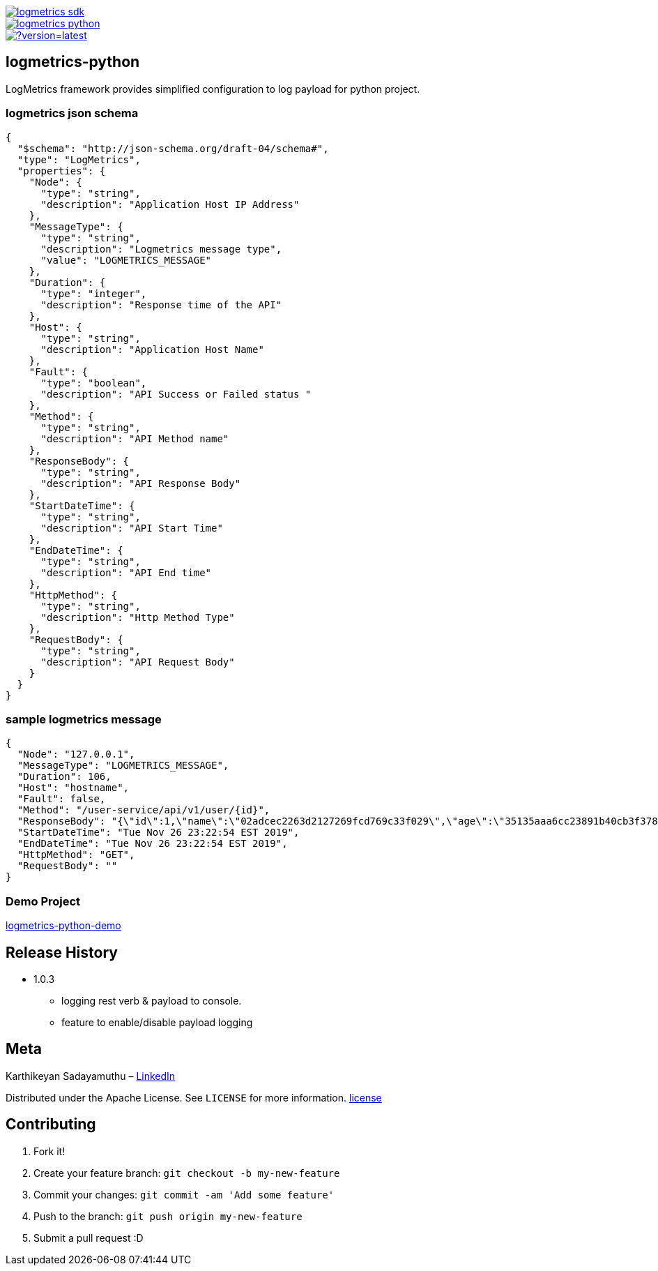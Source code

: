 image::https://img.shields.io/pypi/v/logmetrics_sdk.svg[link="https://pypi.python.org/pypi/logmetrics_sdk"]
image::https://travis-ci.com/devxchangeio/logmetrics-python.svg?branch=master[link="https://travis-ci.com/devxchangeio/logmetrics-python"]
image::https://readthedocs.org/projects/logmetrics-python/badge/?version=latest[link="https://logmetrics.readthedocs.io/en/latest/?badge=latest"]

## logmetrics-python

LogMetrics framework provides simplified configuration to log payload for python project.

### logmetrics json schema

```
{
  "$schema": "http://json-schema.org/draft-04/schema#",
  "type": "LogMetrics",
  "properties": {
    "Node": {
      "type": "string",
      "description": "Application Host IP Address"
    },
    "MessageType": {
      "type": "string",
      "description": "Logmetrics message type",
      "value": "LOGMETRICS_MESSAGE"
    },
    "Duration": {
      "type": "integer",
      "description": "Response time of the API"
    },
    "Host": {
      "type": "string",
      "description": "Application Host Name"
    },
    "Fault": {
      "type": "boolean",
      "description": "API Success or Failed status "
    },
    "Method": {
      "type": "string",
      "description": "API Method name"
    },
    "ResponseBody": {
      "type": "string",
      "description": "API Response Body"
    },
    "StartDateTime": {
      "type": "string",
      "description": "API Start Time"
    },
    "EndDateTime": {
      "type": "string",
      "description": "API End time"
    },
    "HttpMethod": {
      "type": "string",
      "description": "Http Method Type"
    },
    "RequestBody": {
      "type": "string",
      "description": "API Request Body"
    }
  }
}


```

### sample logmetrics message
```
{
  "Node": "127.0.0.1",
  "MessageType": "LOGMETRICS_MESSAGE",
  "Duration": 106,
  "Host": "hostname",
  "Fault": false,
  "Method": "/user-service/api/v1/user/{id}",
  "ResponseBody": "{\"id\":1,\"name\":\"02adcec2263d2127269fcd769c33f029\",\"age\":\"35135aaa6cc23891b40cb3f378c53a17a1127210ce60e125ccf03efcfdaec458\",\"salary\":\"********\"}",
  "StartDateTime": "Tue Nov 26 23:22:54 EST 2019",
  "EndDateTime": "Tue Nov 26 23:22:54 EST 2019",
  "HttpMethod": "GET",
  "RequestBody": ""
}
```

### Demo Project

https://github.com/devxchange-blog/logmetrics-python-demo.git[logmetrics-python-demo]

## Release History

** 1.0.3
    * logging rest verb & payload to console.
    * feature to enable/disable payload logging

## Meta
Karthikeyan Sadayamuthu – https://www.linkedin.com/in/ksadayamuthu/[LinkedIn]

Distributed under the Apache License. See ``LICENSE`` for more information. https://github.com/devxchange/logmetrics-python-demo/blob/master/LICENSE[license]

## Contributing

1. Fork it!
2. Create your feature branch: `git checkout -b my-new-feature`
3. Commit your changes: `git commit -am 'Add some feature'`
4. Push to the branch: `git push origin my-new-feature`
5. Submit a pull request :D
